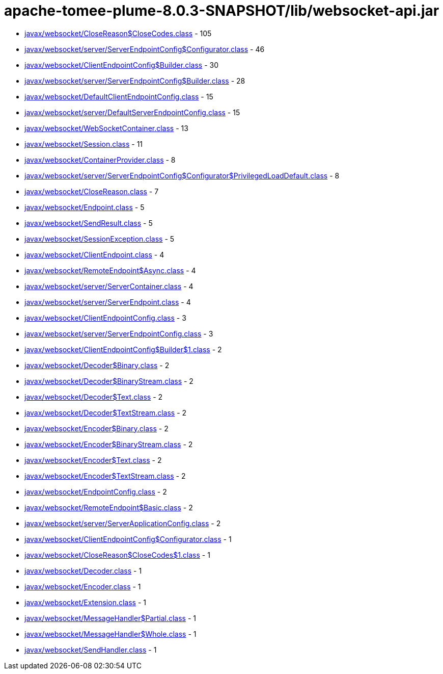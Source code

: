 = apache-tomee-plume-8.0.3-SNAPSHOT/lib/websocket-api.jar

 - link:javax/websocket/CloseReason$CloseCodes.adoc[javax/websocket/CloseReason$CloseCodes.class] - 105
 - link:javax/websocket/server/ServerEndpointConfig$Configurator.adoc[javax/websocket/server/ServerEndpointConfig$Configurator.class] - 46
 - link:javax/websocket/ClientEndpointConfig$Builder.adoc[javax/websocket/ClientEndpointConfig$Builder.class] - 30
 - link:javax/websocket/server/ServerEndpointConfig$Builder.adoc[javax/websocket/server/ServerEndpointConfig$Builder.class] - 28
 - link:javax/websocket/DefaultClientEndpointConfig.adoc[javax/websocket/DefaultClientEndpointConfig.class] - 15
 - link:javax/websocket/server/DefaultServerEndpointConfig.adoc[javax/websocket/server/DefaultServerEndpointConfig.class] - 15
 - link:javax/websocket/WebSocketContainer.adoc[javax/websocket/WebSocketContainer.class] - 13
 - link:javax/websocket/Session.adoc[javax/websocket/Session.class] - 11
 - link:javax/websocket/ContainerProvider.adoc[javax/websocket/ContainerProvider.class] - 8
 - link:javax/websocket/server/ServerEndpointConfig$Configurator$PrivilegedLoadDefault.adoc[javax/websocket/server/ServerEndpointConfig$Configurator$PrivilegedLoadDefault.class] - 8
 - link:javax/websocket/CloseReason.adoc[javax/websocket/CloseReason.class] - 7
 - link:javax/websocket/Endpoint.adoc[javax/websocket/Endpoint.class] - 5
 - link:javax/websocket/SendResult.adoc[javax/websocket/SendResult.class] - 5
 - link:javax/websocket/SessionException.adoc[javax/websocket/SessionException.class] - 5
 - link:javax/websocket/ClientEndpoint.adoc[javax/websocket/ClientEndpoint.class] - 4
 - link:javax/websocket/RemoteEndpoint$Async.adoc[javax/websocket/RemoteEndpoint$Async.class] - 4
 - link:javax/websocket/server/ServerContainer.adoc[javax/websocket/server/ServerContainer.class] - 4
 - link:javax/websocket/server/ServerEndpoint.adoc[javax/websocket/server/ServerEndpoint.class] - 4
 - link:javax/websocket/ClientEndpointConfig.adoc[javax/websocket/ClientEndpointConfig.class] - 3
 - link:javax/websocket/server/ServerEndpointConfig.adoc[javax/websocket/server/ServerEndpointConfig.class] - 3
 - link:javax/websocket/ClientEndpointConfig$Builder$1.adoc[javax/websocket/ClientEndpointConfig$Builder$1.class] - 2
 - link:javax/websocket/Decoder$Binary.adoc[javax/websocket/Decoder$Binary.class] - 2
 - link:javax/websocket/Decoder$BinaryStream.adoc[javax/websocket/Decoder$BinaryStream.class] - 2
 - link:javax/websocket/Decoder$Text.adoc[javax/websocket/Decoder$Text.class] - 2
 - link:javax/websocket/Decoder$TextStream.adoc[javax/websocket/Decoder$TextStream.class] - 2
 - link:javax/websocket/Encoder$Binary.adoc[javax/websocket/Encoder$Binary.class] - 2
 - link:javax/websocket/Encoder$BinaryStream.adoc[javax/websocket/Encoder$BinaryStream.class] - 2
 - link:javax/websocket/Encoder$Text.adoc[javax/websocket/Encoder$Text.class] - 2
 - link:javax/websocket/Encoder$TextStream.adoc[javax/websocket/Encoder$TextStream.class] - 2
 - link:javax/websocket/EndpointConfig.adoc[javax/websocket/EndpointConfig.class] - 2
 - link:javax/websocket/RemoteEndpoint$Basic.adoc[javax/websocket/RemoteEndpoint$Basic.class] - 2
 - link:javax/websocket/server/ServerApplicationConfig.adoc[javax/websocket/server/ServerApplicationConfig.class] - 2
 - link:javax/websocket/ClientEndpointConfig$Configurator.adoc[javax/websocket/ClientEndpointConfig$Configurator.class] - 1
 - link:javax/websocket/CloseReason$CloseCodes$1.adoc[javax/websocket/CloseReason$CloseCodes$1.class] - 1
 - link:javax/websocket/Decoder.adoc[javax/websocket/Decoder.class] - 1
 - link:javax/websocket/Encoder.adoc[javax/websocket/Encoder.class] - 1
 - link:javax/websocket/Extension.adoc[javax/websocket/Extension.class] - 1
 - link:javax/websocket/MessageHandler$Partial.adoc[javax/websocket/MessageHandler$Partial.class] - 1
 - link:javax/websocket/MessageHandler$Whole.adoc[javax/websocket/MessageHandler$Whole.class] - 1
 - link:javax/websocket/SendHandler.adoc[javax/websocket/SendHandler.class] - 1
